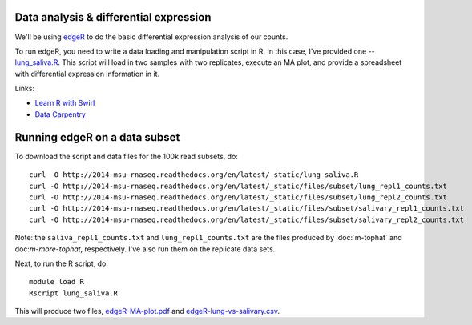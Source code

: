 Data analysis & differential expression
=======================================

We'll be using `edgeR
<http://www.bioconductor.org/packages/release/bioc/html/edgeR.html>`__
to do the basic differential expression analysis of our counts.

To run edgeR, you need to write a data loading and manipulation script
in R.  In this case, I've provided one -- `lung_saliva.R
<http://www.datacarpentry.org/>`__.  This script will load in two
samples with two replicates, execute an MA plot, and provide a spreadsheet
with differential expression information in it.

Links:

* `Learn R with Swirl <http://swirlstats.com/>`__
* `Data Carpentry <http://www.datacarpentry.org/>`__

Running edgeR on a data subset
==============================

To download the script and data files for the 100k read subsets, do::

   curl -O http://2014-msu-rnaseq.readthedocs.org/en/latest/_static/lung_saliva.R
   curl -O http://2014-msu-rnaseq.readthedocs.org/en/latest/_static/files/subset/lung_repl1_counts.txt
   curl -O http://2014-msu-rnaseq.readthedocs.org/en/latest/_static/files/subset/lung_repl2_counts.txt
   curl -O http://2014-msu-rnaseq.readthedocs.org/en/latest/_static/files/subset/salivary_repl1_counts.txt
   curl -O http://2014-msu-rnaseq.readthedocs.org/en/latest/_static/files/subset/salivary_repl2_counts.txt

Note: the ``saliva_repl1_counts.txt`` and ``lung_repl1_counts.txt``
are the files produced by :doc:`m-tophat` and doc:`m-more-tophat`,
respectively.  I've also run them on the replicate data sets.

Next, to run the R script, do::

   module load R
   Rscript lung_saliva.R

This will produce two files, `edgeR-MA-plot.pdf <http://2014-msu-rnaseq.readthedocs.org/en/latest/_static/subset/edgeR-MA-plot.pdf>`__ and `edgeR-lung-vs-salivary.csv <http://2014-msu-rnaseq.readthedocs.org/en/latest/_static/subset/edgeR-lung-vs-salivary.csv>`__.

